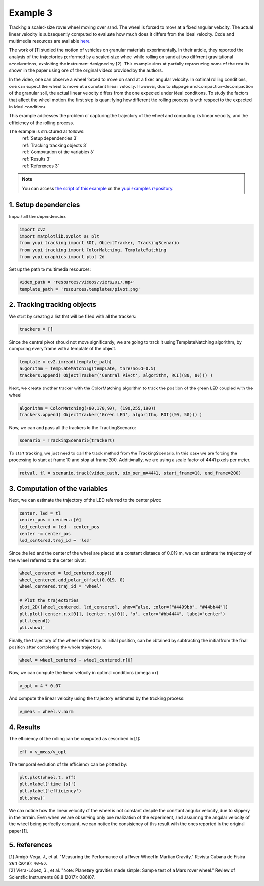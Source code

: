 .. _Example 3:

Example 3
=========

Tracking a scaled-size rover wheel moving over sand.
The wheel is forced to move at a fixed angular velocity.
The actual linear velocity is subsequently computed
to evaluate how much does it differs from the ideal
velocity. Code and multimedia resources are available
`here <https://github.com/yupidevs/yupi_examples/>`_.

The work of [1] studied the motion
of vehicles on granular materials experimentally. In their
article, they reported the analysis of the trajectories
performed by a scaled-size wheel while rolling on sand at
two different gravitational accelerations, exploiting the
instrument designed by [2]. This example aims at partially
reproducing some of the results shown in the paper using one
of the original videos provided by the authors.

In the video, one can observe a wheel forced to move on sand
at a fixed angular velocity. In optimal rolling conditions,
one can expect the wheel to move at a constant linear velocity.
However, due to slippage and compaction-decompaction of the
granular soil, the actual linear velocity differs from the one
expected under ideal conditions. To study the factors that affect
the wheel motion, the first step is quantifying how different
the rolling process is with respect to the expected in ideal
conditions.

This example addresses the problem of capturing the trajectory
of the wheel and computing its linear velocity, and the
efficiency of the rolling process.


The example is structured as follows:
  | :ref:`Setup dependencies 3`
  | :ref:`Tracking tracking objects 3`
  | :ref:`Computation of the variables 3`
  | :ref:`Results 3`
  | :ref:`References 3`

.. note::
   You can access `the script of this example <https://github.com/yupidevs/yupi_examples/blob/master/example_003.py>`_ on the `yupi examples repository <https://github.com/yupidevs/yupi_examples>`_.

.. _Setup dependencies 3:

1. Setup dependencies
---------------------

Import all the dependencies:

.. code-block:: python

   import cv2
   import matplotlib.pyplot as plt
   from yupi.tracking import ROI, ObjectTracker, TrackingScenario
   from yupi.tracking import ColorMatching, TemplateMatching
   from yupi.graphics import plot_2d

Set up the path to multimedia resources:

.. code-block:: python

   video_path = 'resources/videos/Viera2017.mp4'
   template_path = 'resources/templates/pivot.png'


.. _Tracking tracking objects 3:

2. Tracking tracking objects
----------------------------

We start by creating a list that will be filled with all the trackers:

.. code-block:: python

   trackers = []


Since the central pivot should not move significantly, we are going to track 
it using TemplateMatching algorithm, by comparing every frame with a 
template of the object.

.. code-block:: python

   template = cv2.imread(template_path)
   algorithm = TemplateMatching(template, threshold=0.5)
   trackers.append( ObjectTracker('Central Pivot', algorithm, ROI((80, 80))) )


Next, we create another tracker with the ColorMatching algorithm to track 
the position of the green LED coupled with the wheel.

.. code-block:: python

   algorithm = ColorMatching((80,170,90), (190,255,190))
   trackers.append( ObjectTracker('Green LED', algorithm, ROI((50, 50))) )


Now, we can and pass all the trackers to the TrackingScenario:

.. code-block:: python

   scenario = TrackingScenario(trackers)


To start tracking, we just need to call the track method from
the TrackingScenario. In this case we are forcing the processing 
to start at frame 10 and stop at frame 200. Additionally, we are using 
a scale factor of 4441 pixels per meter. 


.. code-block:: python

   retval, tl = scenario.track(video_path, pix_per_m=4441, start_frame=10, end_frame=200)


.. _Computation of the variables 3:

3. Computation of the variables
-------------------------------

Next, we can estimate the trajectory of the LED referred to the center pivot:

.. code-block:: python

    center, led = tl
    center_pos = center.r[0]
    led_centered = led - center_pos
    center -= center_pos
    led_centered.traj_id = 'led'

Since the led and the center of the wheel are placed at a constant distance of
0.019 m, we can estimate the trajectory of the wheel referred to the center
pivot:

.. code-block:: python

    wheel_centered = led_centered.copy()
    wheel_centered.add_polar_offset(0.019, 0)
    wheel_centered.traj_id = 'wheel'

    # Plot the trajectories
    plot_2D([wheel_centered, led_centered], show=False, color=["#4499bb", "#44bb44"])
    plt.plot([center.r.x[0]], [center.r.y[0]], 'o', color="#bb4444", label="center")
    plt.legend()
    plt.show()


.. figure:: /images/polar_offset.png
   :alt: Output of polar offset
   :align: center

Finally, the trajectory of the wheel referred to its initial position, can be
obtained by subtracting the initial from the final position after completing
the whole trajectory.


.. code-block:: python

   wheel = wheel_centered - wheel_centered.r[0]


Now, we can compute the linear velocity in optimal conditions (omega x r)

.. code-block:: python

   v_opt = 4 * 0.07

And compute the linear velocity using the trajectory estimated by the
tracking process:

.. code-block:: python

   v_meas = wheel.v.norm


.. _Results 3:

4. Results
----------

The efficiency of the rolling can be computed as described in [1]:

.. code-block:: python

   eff = v_meas/v_opt

The temporal evolution of the efficiency can be plotted by:

.. code-block:: python

   plt.plot(wheel.t, eff)
   plt.xlabel('time [s]')
   plt.ylabel('efficiency')
   plt.show()

.. figure:: /images/example3.png
   :alt: Output of example 3
   :align: center

We can notice how the linear velocity of the wheel is not constant
despite the constant angular velocity, due to slippery in the terrain.
Even when we are observing only one realization of the experiment,
and assuming the angular velocity of the wheel being perfectly constant,
we can notice the consistency of this result with the ones reported in
the original paper [1].

.. _References 3:

5. References
--------------------------

| [1] Amigó-Vega, J., et al. "Measuring the Performance of a Rover Wheel In Martian Gravity." Revista Cubana de Física 36.1 (2019): 46-50.
| [2] Viera-López, G., et al. "Note: Planetary gravities made simple: Sample test of a Mars rover wheel." Review of Scientific Instruments 88.8 (2017): 086107.
